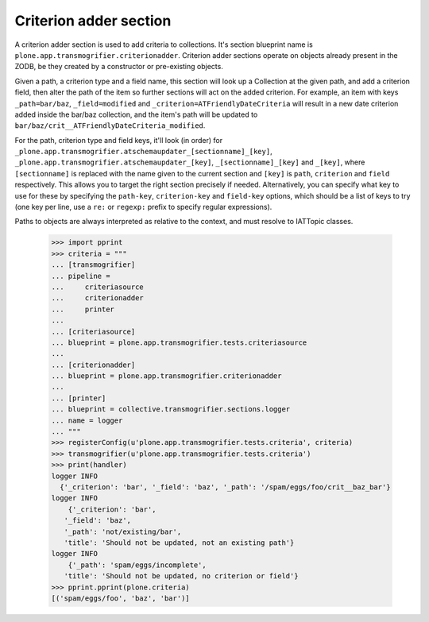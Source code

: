 Criterion adder section
-----------------------

A criterion adder section is used to add criteria to collections. It's section
blueprint name is ``plone.app.transmogrifier.criterionadder``. Criterion adder
sections operate on objects already present in the ZODB, be they created by a
constructor or pre-existing objects.

Given a path, a criterion type and a field name, this section will look up
a Collection at the given path, and add a criterion field, then alter the
path of the item so further sections will act on the added criterion. For
example, an item with keys ``_path=bar/baz``, ``_field=modified`` and
``_criterion=ATFriendlyDateCriteria`` will result in a new date criterion
added inside the bar/baz collection, and the item's path will be updated
to ``bar/baz/crit__ATFriendlyDateCriteria_modified``.

For the  path, criterion type and field keys, it'll look (in order) for
``_plone.app.transmogrifier.atschemaupdater_[sectionname]_[key]``,
``_plone.app.transmogrifier.atschemaupdater_[key]``, ``_[sectionname]_[key]``
and ``_[key]``, where ``[sectionname]`` is replaced with the name given to the
current section and ``[key]`` is ``path``, ``criterion`` and ``field``
respectively. This allows you to target the right section precisely if
needed. Alternatively, you can specify what key to use for these by
specifying the ``path-key``, ``criterion-key`` and ``field-key`` options, 
which should be a list of keys to try (one key per line, use a ``re:`` or
``regexp:`` prefix to specify regular expressions).

Paths to objects are always interpreted as relative to the context, and must
resolve to IATTopic classes. 

    >>> import pprint
    >>> criteria = """
    ... [transmogrifier]
    ... pipeline =
    ...     criteriasource
    ...     criterionadder
    ...     printer
    ...     
    ... [criteriasource]
    ... blueprint = plone.app.transmogrifier.tests.criteriasource
    ... 
    ... [criterionadder]
    ... blueprint = plone.app.transmogrifier.criterionadder
    ... 
    ... [printer]
    ... blueprint = collective.transmogrifier.sections.logger
    ... name = logger
    ... """
    >>> registerConfig(u'plone.app.transmogrifier.tests.criteria', criteria)
    >>> transmogrifier(u'plone.app.transmogrifier.tests.criteria')
    >>> print(handler)
    logger INFO
      {'_criterion': 'bar', '_field': 'baz', '_path': '/spam/eggs/foo/crit__baz_bar'}
    logger INFO
        {'_criterion': 'bar',
       '_field': 'baz',
       '_path': 'not/existing/bar',
       'title': 'Should not be updated, not an existing path'}
    logger INFO
        {'_path': 'spam/eggs/incomplete',
       'title': 'Should not be updated, no criterion or field'}
    >>> pprint.pprint(plone.criteria)
    [('spam/eggs/foo', 'baz', 'bar')]

